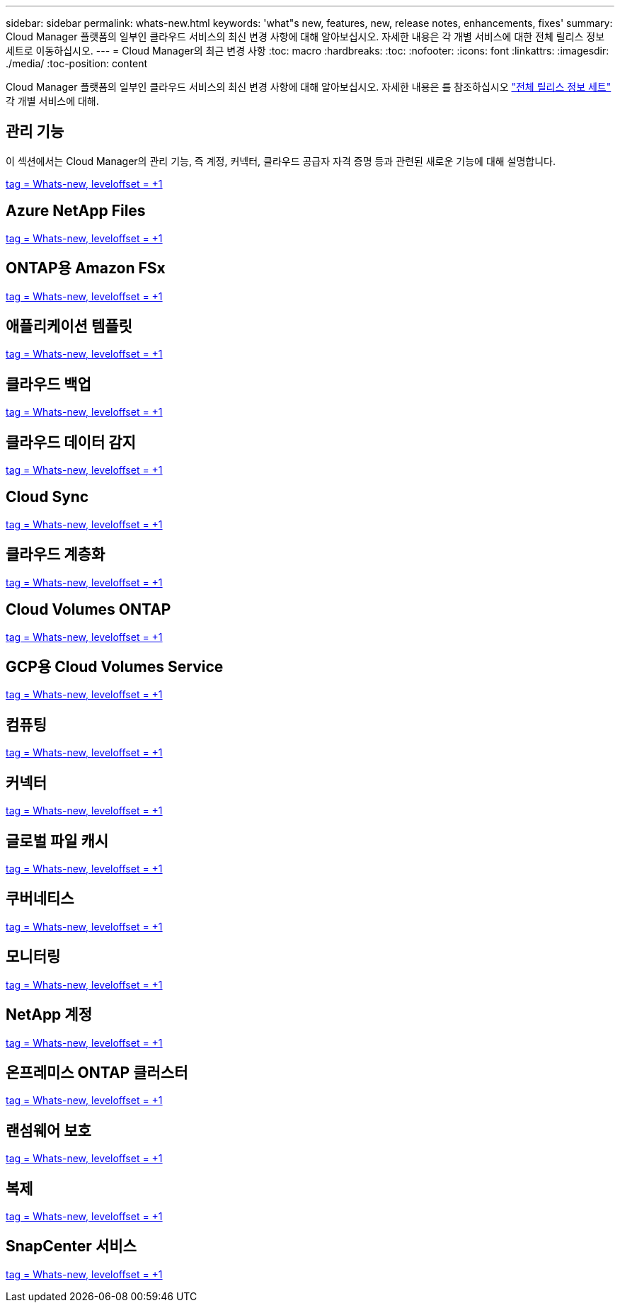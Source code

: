---
sidebar: sidebar 
permalink: whats-new.html 
keywords: 'what"s new, features, new, release notes, enhancements, fixes' 
summary: Cloud Manager 플랫폼의 일부인 클라우드 서비스의 최신 변경 사항에 대해 알아보십시오. 자세한 내용은 각 개별 서비스에 대한 전체 릴리스 정보 세트로 이동하십시오. 
---
= Cloud Manager의 최근 변경 사항
:toc: macro
:hardbreaks:
:toc: 
:nofooter: 
:icons: font
:linkattrs: 
:imagesdir: ./media/
:toc-position: content


[role="lead"]
Cloud Manager 플랫폼의 일부인 클라우드 서비스의 최신 변경 사항에 대해 알아보십시오. 자세한 내용은 를 참조하십시오 link:release-notes-index.html["전체 릴리스 정보 세트"] 각 개별 서비스에 대해.



== 관리 기능

이 섹션에서는 Cloud Manager의 관리 기능, 즉 계정, 커넥터, 클라우드 공급자 자격 증명 등과 관련된 새로운 기능에 대해 설명합니다.

link:https://raw.githubusercontent.com/NetAppDocs/cloud-manager-setup-admin/main/whats-new.adoc["tag = Whats-new, leveloffset = +1"]



== Azure NetApp Files

link:https://raw.githubusercontent.com/NetAppDocs/cloud-manager-azure-netapp-files/main/whats-new.adoc["tag = Whats-new, leveloffset = +1"]



== ONTAP용 Amazon FSx

link:https://raw.githubusercontent.com/NetAppDocs/cloud-manager-fsx-ontap/main/whats-new.adoc["tag = Whats-new, leveloffset = +1"]



== 애플리케이션 템플릿

link:https://raw.githubusercontent.com/NetAppDocs/cloud-manager-app-template/main/whats-new.adoc["tag = Whats-new, leveloffset = +1"]



== 클라우드 백업

link:https://raw.githubusercontent.com/NetAppDocs/cloud-manager-backup-restore/main/whats-new.adoc["tag = Whats-new, leveloffset = +1"]



== 클라우드 데이터 감지

link:https://raw.githubusercontent.com/NetAppDocs/cloud-manager-data-sense/main/whats-new.adoc["tag = Whats-new, leveloffset = +1"]



== Cloud Sync

link:https://raw.githubusercontent.com/NetAppDocs/cloud-manager-sync/main/whats-new.adoc["tag = Whats-new, leveloffset = +1"]



== 클라우드 계층화

link:https://raw.githubusercontent.com/NetAppDocs/cloud-manager-tiering/main/whats-new.adoc["tag = Whats-new, leveloffset = +1"]



== Cloud Volumes ONTAP

link:https://raw.githubusercontent.com/NetAppDocs/cloud-manager-cloud-volumes-ontap/main/whats-new.adoc["tag = Whats-new, leveloffset = +1"]



== GCP용 Cloud Volumes Service

link:https://raw.githubusercontent.com/NetAppDocs/cloud-manager-cloud-volumes-service-gcp/main/whats-new.adoc["tag = Whats-new, leveloffset = +1"]



== 컴퓨팅

link:https://raw.githubusercontent.com/NetAppDocs/cloud-manager-compute/main/whats-new.adoc["tag = Whats-new, leveloffset = +1"]



== 커넥터

link:https://raw.githubusercontent.com/NetAppDocs/cloud-manager-connector/main/whats-new.adoc["tag = Whats-new, leveloffset = +1"]



== 글로벌 파일 캐시

link:https://raw.githubusercontent.com/NetAppDocs/cloud-manager-file-cache/main/whats-new.adoc["tag = Whats-new, leveloffset = +1"]



== 쿠버네티스

link:https://raw.githubusercontent.com/NetAppDocs/cloud-manager-kubernetes/main/whats-new.adoc["tag = Whats-new, leveloffset = +1"]



== 모니터링

link:https://raw.githubusercontent.com/NetAppDocs/cloud-manager-monitoring/main/whats-new.adoc["tag = Whats-new, leveloffset = +1"]



== NetApp 계정

link:https://raw.githubusercontent.com/NetAppDocs/cloud-manager-accounts/main/whats-new.adoc["tag = Whats-new, leveloffset = +1"]



== 온프레미스 ONTAP 클러스터

link:https://raw.githubusercontent.com/NetAppDocs/cloud-manager-ontap-onprem/main/whats-new.adoc["tag = Whats-new, leveloffset = +1"]



== 랜섬웨어 보호

link:https://raw.githubusercontent.com/NetAppDocs/cloud-manager-ransomware/main/whats-new.adoc["tag = Whats-new, leveloffset = +1"]



== 복제

link:https://raw.githubusercontent.com/NetAppDocs/cloud-manager-replication/main/whats-new.adoc["tag = Whats-new, leveloffset = +1"]



== SnapCenter 서비스

link:https://raw.githubusercontent.com/NetAppDocs/cloud-manager-snapcenter/main/whats-new.adoc["tag = Whats-new, leveloffset = +1"]
